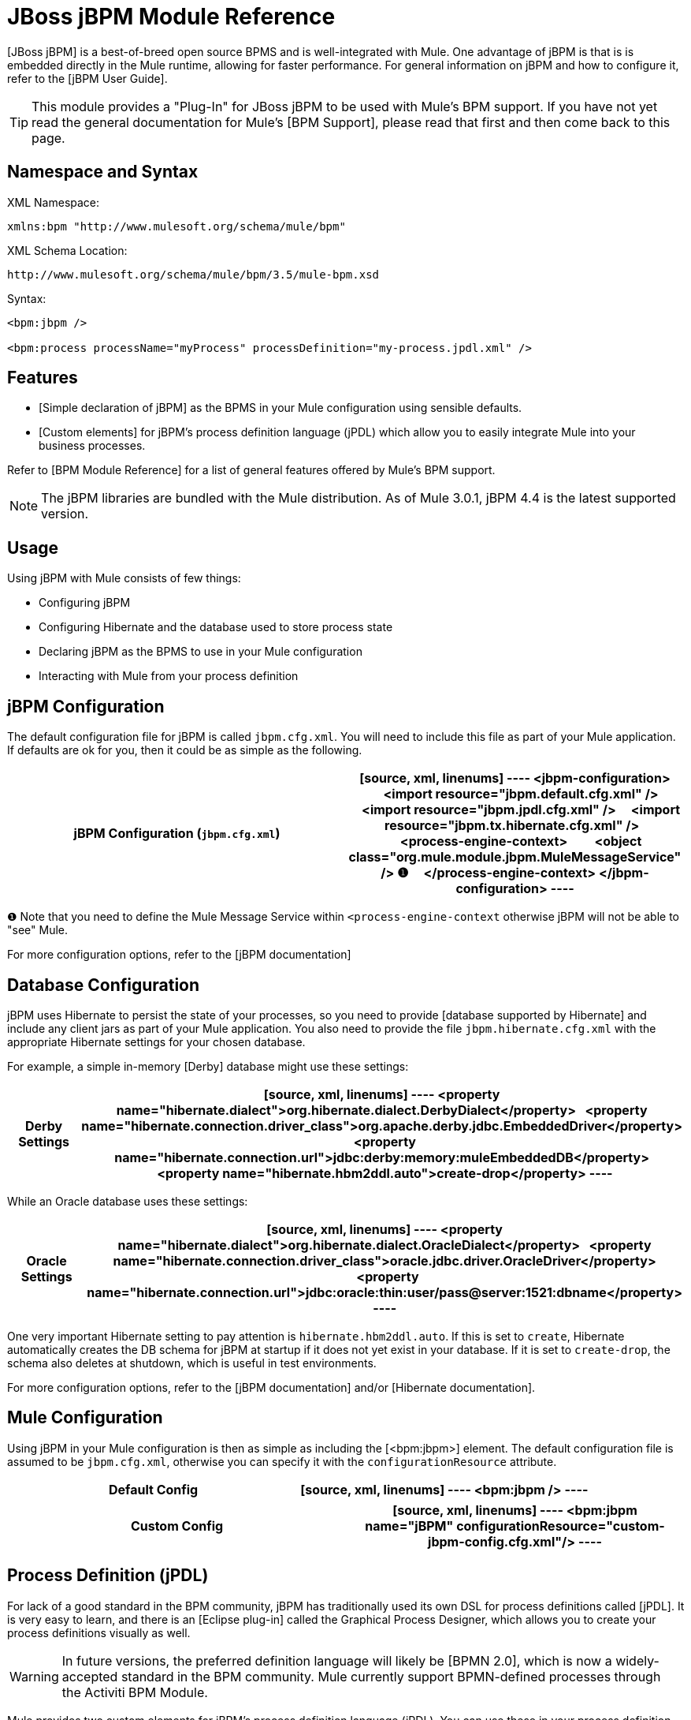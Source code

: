 = JBoss jBPM Module Reference

[JBoss jBPM] is a best-of-breed open source BPMS and is well-integrated with Mule. One advantage of jBPM is that is is embedded directly in the Mule runtime, allowing for faster performance. For general information on jBPM and how to configure it, refer to the [jBPM User Guide].

[TIP]
This module provides a "Plug-In" for JBoss jBPM to be used with Mule's BPM support. If you have not yet read the general documentation for Mule's [BPM Support], please read that first and then come back to this page.

== Namespace and Syntax

XML Namespace:

[source, xml, linenums]
----
xmlns:bpm "http://www.mulesoft.org/schema/mule/bpm"
----

XML Schema Location:

[source, code, linenums]
----
http://www.mulesoft.org/schema/mule/bpm/3.5/mule-bpm.xsd
----

Syntax:

[source, xml, linenums]
----
<bpm:jbpm />
 
<bpm:process processName="myProcess" processDefinition="my-process.jpdl.xml" />
----

== Features

* [Simple declaration of jBPM] as the BPMS in your Mule configuration using sensible defaults.

* [Custom elements] for jBPM's process definition language (jPDL) which allow you to easily integrate Mule into your business processes.

Refer to [BPM Module Reference] for a list of general features offered by Mule's BPM support.

[NOTE]
The jBPM libraries are bundled with the Mule distribution. As of Mule 3.0.1, jBPM 4.4 is the latest supported version.

== Usage

Using jBPM with Mule consists of few things:

* Configuring jBPM

* Configuring Hibernate and the database used to store process state

* Declaring jBPM as the BPMS to use in your Mule configuration

* Interacting with Mule from your process definition

== jBPM Configuration

The default configuration file for jBPM is called `jbpm.cfg.xml`. You will need to include this file as part of your Mule application. If defaults are ok for you, then it could be as simple as the following.

[width="100%",cols=",",options="header"]
|===
^|jBPM Configuration (`jbpm.cfg.xml`)
a|
[source, xml, linenums]
----
<jbpm-configuration>
    <import resource="jbpm.default.cfg.xml" />
    <import resource="jbpm.jpdl.cfg.xml" />
    <import resource="jbpm.tx.hibernate.cfg.xml" />
 
    <process-engine-context>
        <object class="org.mule.module.jbpm.MuleMessageService" /> ❶
    </process-engine-context>
</jbpm-configuration>
----
|===

❶ Note that you need to define the Mule Message Service within `<process-engine-context` otherwise jBPM will not be able to "see" Mule.

For more configuration options, refer to the [jBPM documentation]

== Database Configuration

jBPM uses Hibernate to persist the state of your processes, so you need to provide [database supported by Hibernate] and include any client jars as part of your Mule application. You also need to provide the file `jbpm.hibernate.cfg.xml` with the appropriate Hibernate settings for your chosen database.

For example, a simple in-memory [Derby] database might use these settings:

[width="100%",cols=",",options="header"]
|===
^|Derby Settings
a|
[source, xml, linenums]
----
<property name="hibernate.dialect">org.hibernate.dialect.DerbyDialect</property>
  <property name="hibernate.connection.driver_class">org.apache.derby.jdbc.EmbeddedDriver</property>
  <property name="hibernate.connection.url">jdbc:derby:memory:muleEmbeddedDB</property>
  <property name="hibernate.hbm2ddl.auto">create-drop</property>
----
|===

While an Oracle database uses these settings:

[width="100%",cols=",",options="header"]
|===
^|Oracle Settings
a|
[source, xml, linenums]
----
<property name="hibernate.dialect">org.hibernate.dialect.OracleDialect</property>
  <property name="hibernate.connection.driver_class">oracle.jdbc.driver.OracleDriver</property>
  <property name="hibernate.connection.url">jdbc:oracle:thin:user/pass@server:1521:dbname</property>
----
|===

One very important Hibernate setting to pay attention is `hibernate.hbm2ddl.auto`. If this is set to `create`, Hibernate automatically creates the DB schema for jBPM at startup if it does not yet exist in your database. If it is set to `create-drop`, the schema also deletes at shutdown, which is useful in test environments.

For more configuration options, refer to the [jBPM documentation] and/or [Hibernate documentation].

== Mule Configuration

Using jBPM in your Mule configuration is then as simple as including the [<bpm:jbpm>] element. The default configuration file is assumed to be `jbpm.cfg.xml`, otherwise you can specify it with the `configurationResource` attribute.

[width="100%",cols=",",options="header"]
|===
^|Default Config
a|
[source, xml, linenums]
----
<bpm:jbpm />
----
|===

[width="100%",cols=",",options="header"]
|===
^|Custom Config
a|
[source, xml, linenums]
----
<bpm:jbpm name="jBPM" configurationResource="custom-jbpm-config.cfg.xml"/>
----
|===

== Process Definition (jPDL)

For lack of a good standard in the BPM community, jBPM has traditionally used its own DSL for process definitions called [jPDL]. It is very easy to learn, and there is an [Eclipse plug-in] called the Graphical Process Designer, which allows you to create your process definitions visually as well.

[WARNING]
In future versions, the preferred definition language will likely be [BPMN 2.0], which is now a widely-accepted standard in the BPM community. Mule currently support BPMN-defined processes through the Activiti BPM Module.

Mule provides two custom elements for jBPM's process definition language (jPDL). You can use these in your process definition along with other [standard jPDL elements] such as `<state>`, `<java>`, `<decision>`.

[width="100%",cols=",",options="header"]
|===
|Element |Usage |Description |Required Attributes
|<mule-send> |`<mule-send expr="" endpoint="" exchange-pattern="" var="" type="">` |Activity which sends a message with the payload *expr* to the Mule *endpoint*. If *exchange-pattern* = request-response (the default value), the send will block and the response message will be stored into *var*. If the message is not of *type*, an exception will be thrown. *expr* can be a literal value or an [expression] which references process variables. |The only mandatory attributes are *expr* and *endpoint*, the rest are optional.
|<mule-receive> |`<mule-receive var="" endpoint="" type="">` |Wait state which expects a message to arrive from the Mule *endpoint* and stores it into *var*. If the message is not of *type*, an exception will be thrown. `<mule-receive>` can replace `<start>` as the first state of a process and this way you can store the message which initiated the process into a variable. |The attributes are all optional.
|===

== Configuration Examples

[width="100%",cols=",",options="header"]
|===
^|Example Mule Configuration
a|
[source, xml, linenums]
----
<mule ...cut...
    xmlns:bpm="http://www.mulesoft.org/schema/mule/bpm"
    xsi:schemaLocation="...cut...
       http://www.mulesoft.org/schema/mule/bpm http://www.mulesoft.org/schema/mule/bpm/3.5/mule-bpm.xsd"> ❶
 
    <bpm:jbpm name="jbpm" /> ❷
 
    <flow name="ToBPMS">
        <composite-source>
            <inbound-endpoint ref="CustomerRequests" /> ❸
            <inbound-endpoint ref="CreditProfiles" />
        </composite-source>
        <bpm:process processName="LoanBroker" processDefinition="loan-broker-process.jpdl.xml" /> ❹
    </flow>
    ...cut...
</mule>
----
|===

❶ Import the BPM schema.

❷ Declare jBPM as the BPMS implementation to use.

❸ Incoming messages on these endpoints start/advance the process and are stored as process variables.

❹ The process defined in loan-broker-process.jpdl.xml gets deployed to jBPM at startup.

[width="100%",cols=",",options="header"]
|===
^|Example jPDL Process Definition
a|
[source, xml, linenums]
----
<process name="LoanBroker" xmlns="http://jbpm.org/4.3/jpdl">
 
    <mule-receive name="incomingCustomerRequest" endpoint="CustomerRequests" type="foo.messages.CustomerQuoteRequest" var="customerRequest">
        <transition to="sendToCreditAgency" />
    </mule-receive> ❶
 
    <mule-send name="sendToCreditAgency"
          expr="#{customerRequest.customer}" endpoint="CreditAgency" exchange-pattern="one-way">
        <transition to="sendToBanks" />
    </mule-send> ❷
 
    <decision name="sendToBanks"> ❸
        <transition to="sendToBigBank">
            <condition expr="#{customerRequest.loanAmount >= 20000}" /> ❹
        </transition>
        <transition to="sendToMediumBank">
            <condition expr="#{customerRequest.loanAmount >= 10000}" />
        </transition>
        ...cut...
    </decision>
 
    ...cut...
    <end name="loanApproved" />
</process>
----
|===

❶ An incoming message is expected on the endpoint CustomerRequests of type foo.messages.CustomerQuoteRequest and is stored into the process variable customerRequest.

❷ A new message is sent to the endpoint CreditAgency whose payload is an expression using the process variable customerRequest.

❸ <decision> is a standard jPDL element.

❹ The decision logic uses the process variable customerRequest.

== jBPM

.Attributes of <jBPM...>
[width="100%",cols=",",options="header"]
|===
|Name |Type |Required |Default |Description
|name |name (no space) |no | |An optional name for this BPMS. Refer to this form the "bpms=ref" field of your process in case you have than one BPMS available.
|configurationResource |string |no | |The configuration file for jBPM, default is "jbpm.cfg.xml" if not specified
|processEngine-ref |string |no | |A reference to the already-initialized jBPM ProcessEngine. This is useful if you see Spring to configure your jBPM instance. Note that the "configurationResource" attribute will be ignored in this case.
|===

.Child Elements of <jBPM...>
[width="100%",cols=",",options="header"]
|===
|Name |Cardinality |Description
|===

== XML Schema

This module uses the schema from the [BPM Module]; it does not have its own schema.

Import the BPM schema as follows:

[source, xml, linenums]
----
xmlns:bpm="http://www.mulesoft.org/schema/mule/bpm"
xsi:schemaLocation="http://www.mulesoft.org/schema/mule/bpm  http://www.mulesoft.org/schema/mule/bpm/3.5/mule-bpm.xsd"
----

Refer to [BPM Module Reference] for detailed information on the elements of the BPM schema.

== Maven

If you are using Maven to build your application, use the following groupID and artifactID to include this module as a dependency:

[source, xml, linenums]
----
<dependency>
  <groupId>org.mule.modules</groupId>
  <artifactId>mule-module-jbpm</artifactId>
</dependency>
----
